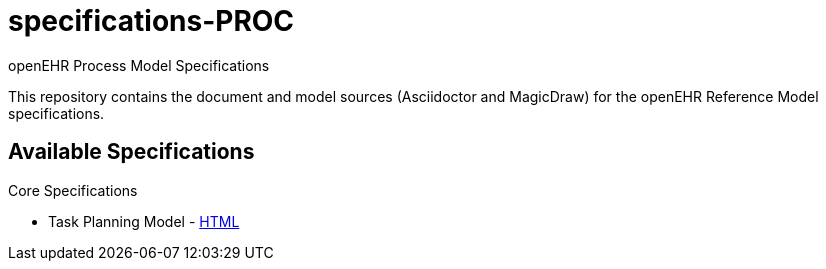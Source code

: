 = specifications-PROC
openEHR Process Model Specifications

This repository contains the document and model sources (Asciidoctor and MagicDraw) for the openEHR Reference Model specifications.

== Available Specifications

Core Specifications

* Task Planning Model - https://rawgit.com/openEHR/specifications-PROC/master/docs/task_planning/task_planning.html[HTML]
